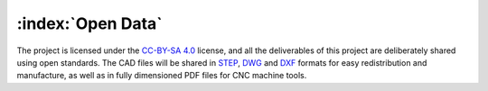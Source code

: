==================
:index:`Open Data`
==================

The project is licensed under the `CC-BY-SA 4.0`_ license, and all the deliverables of this project are deliberately shared using open standards. The CAD files will be shared in STEP_, DWG_ and DXF_ formats for easy redistribution and manufacture, as well as in fully dimensioned PDF files for CNC machine tools.

.. _CC-BY-SA 4.0: https://creativecommons.org/licenses/by-sa/4.0/legalcode
.. _STEP: https://en.wikipedia.org/wiki/ISO_10303-21
.. _DWG: https://en.wikipedia.org/wiki/.dwg
.. _DXF: https://en.wikipedia.org/wiki/AutoCAD_DXF